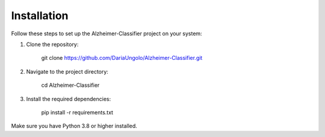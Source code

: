 Installation
=============

Follow these steps to set up the Alzheimer-Classifier project on your system:

1. Clone the repository:

       git clone https://github.com/DariaUngolo/Alzheimer-Classifier.git

2. Navigate to the project directory:

       cd Alzheimer-Classifier

3. Install the required dependencies:

       pip install -r requirements.txt

Make sure you have Python 3.8 or higher installed.
